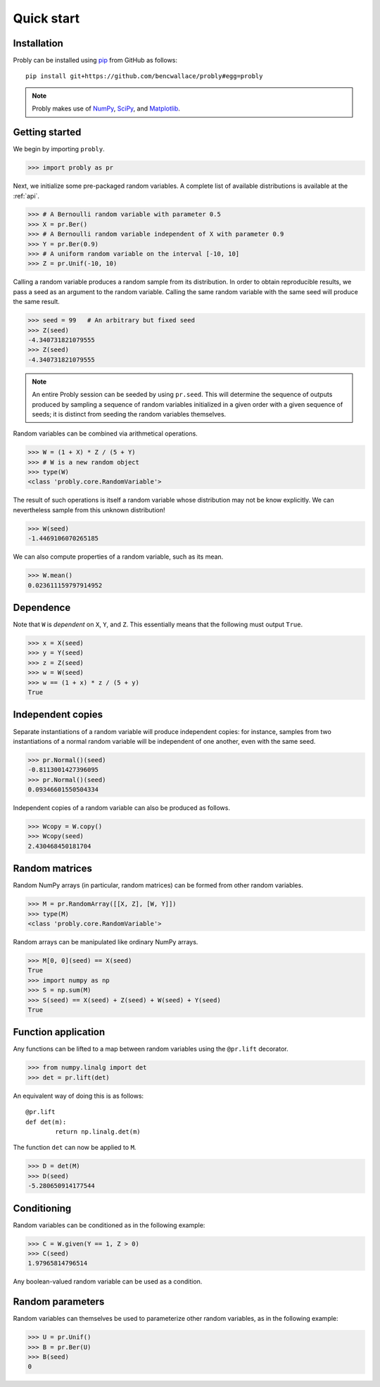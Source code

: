 ###########
Quick start
###########

************
Installation
************

Probly can be installed using `pip <https://pypi.org/project/pip/>`_ from GitHub as follows::

   pip install git+https://github.com/bencwallace/probly#egg=probly

.. note::

   Probly makes use of `NumPy <http://www.numpy.org/>`_, `SciPy <https://www.scipy.org/>`_, and `Matplotlib <https://matplotlib.org/>`_.

***************
Getting started
***************

We begin by importing ``probly``.

>>> import probly as pr

Next, we initialize some pre-packaged random variables.
A complete list of available distributions is available at the :ref:`api`.

>>> # A Bernoulli random variable with parameter 0.5
>>> X = pr.Ber()
>>> # A Bernoulli random variable independent of X with parameter 0.9
>>> Y = pr.Ber(0.9)
>>> # A uniform random variable on the interval [-10, 10]
>>> Z = pr.Unif(-10, 10)

Calling a random variable produces a random sample from its distribution.
In order to obtain reproducible results, we pass a seed as an argument to
the random variable. Calling the same random variable with the same seed
will produce the same result.

>>> seed = 99	# An arbitrary but fixed seed
>>> Z(seed)
-4.340731821079555
>>> Z(seed)
-4.340731821079555

.. note::

   An entire Probly session can be seeded by using ``pr.seed``. This will determine the sequence of outputs produced
   by sampling a sequence of random variables initialized in a given order with a given sequence of seeds; it is
   distinct from seeding the random variables themselves.

Random variables can be combined via arithmetical operations.

>>> W = (1 + X) * Z / (5 + Y)
>>> # W is a new random object
>>> type(W)
<class 'probly.core.RandomVariable'>

The result of such operations is itself a random variable whose
distribution may not be know explicitly.
We can nevertheless sample from this unknown distribution!

>>> W(seed)
-1.4469106070265185

We can also compute properties of a random variable, such as its mean.

>>> W.mean()
0.023611159797914952

**********
Dependence
**********
Note that ``W`` is *dependent* on ``X``, ``Y``, and ``Z``.
This essentially means that the following must output ``True``.

>>> x = X(seed)
>>> y = Y(seed)
>>> z = Z(seed)
>>> w = W(seed)
>>> w == (1 + x) * z / (5 + y)
True

******************
Independent copies
******************
Separate instantiations of a random variable will produce independent copies: for instance, samples from two
instantiations of a normal random variable will be independent of one another, even with the same seed.

>>> pr.Normal()(seed)
-0.8113001427396095
>>> pr.Normal()(seed)
0.09346601550504334

Independent copies of a random variable can also be produced as follows.

>>> Wcopy = W.copy()
>>> Wcopy(seed)
2.430468450181704

***************
Random matrices
***************
Random NumPy arrays (in particular, random matrices) can be formed from
other random variables.

>>> M = pr.RandomArray([[X, Z], [W, Y]])
>>> type(M)
<class 'probly.core.RandomVariable'>

Random arrays can be manipulated like ordinary NumPy arrays.

>>> M[0, 0](seed) == X(seed)
True
>>> import numpy as np
>>> S = np.sum(M)
>>> S(seed) == X(seed) + Z(seed) + W(seed) + Y(seed)
True

********************
Function application
********************
Any functions can be lifted to a map between random variables
using the ``@pr.lift`` decorator.

>>> from numpy.linalg import det
>>> det = pr.lift(det)

An equivalent way of doing this is as follows::

	@pr.lift
	def det(m):
		return np.linalg.det(m)

The function ``det`` can now be applied to ``M``.

>>> D = det(M)
>>> D(seed)
-5.280650914177544

************
Conditioning
************
Random variables can be conditioned as in the following example:

>>> C = W.given(Y == 1, Z > 0)
>>> C(seed)
1.97965814796514

Any boolean-valued random variable can be used as a condition.

*****************
Random parameters
*****************
Random variables can themselves be used to parameterize other random variables, as in the following example:

>>> U = pr.Unif()
>>> B = pr.Ber(U)
>>> B(seed)
0
